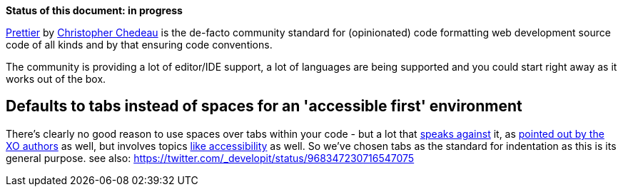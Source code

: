 *Status of this document: in progress*

link:https://prettier.io/[Prettier] by link:https://github.com/vjeux[Christopher Chedeau] is the de-facto community standard for (opinionated) code formatting web development source code of all kinds and by that ensuring code conventions.

The community is providing a lot of editor/IDE support, a lot of languages are being supported and you could start right away as it works out of the box.

== Defaults to tabs instead of spaces for an 'accessible first' environment

There's clearly no good reason to use spaces over tabs within your code - but a lot that link:http://lea.verou.me/2012/01/why-tabs-are-clearly-superior/[speaks against] it, as link:https://github.com/xojs/xo#space[pointed out by the XO authors] as well, but involves topics link:https://alexandersandberg.com/tabs-for-accessibility/[like accessibility] as well.
So we've chosen tabs as the standard for indentation as this is its general purpose.
see also: https://twitter.com/_developit/status/968347230716547075
